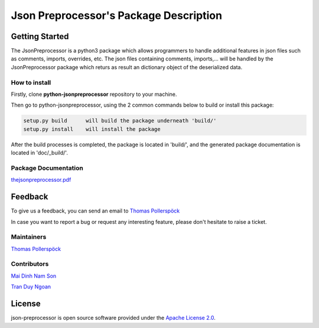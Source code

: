.. Copyright 2020-2022 Robert Bosch Car Multimedia GmbH

   Licensed under the Apache License, Version 2.0 (the "License");
   you may not use this file except in compliance with the License.
   You may obtain a copy of the License at

   http://www.apache.org/licenses/LICENSE-2.0

   Unless required by applicable law or agreed to in writing, software
   distributed under the License is distributed on an "AS IS" BASIS,
   WITHOUT WARRANTIES OR CONDITIONS OF ANY KIND, either express or implied.
   See the License for the specific language governing permissions and
   limitations under the License.

Json Preprocessor's Package Description
=======================================

Getting Started
---------------

The JsonPreprocessor is a python3 package which allows programmers to handle  
additional features in json files such as comments, imports, overrides, etc. 
The json files containing comments, imports,... will be handled by the JsonPreprocessor 
package which returs as result an dictionary object of the deserialized data.

How to install
~~~~~~~~~~~~~~

Firstly, clone **python-jsonpreprocessor** repository to your machine.

Then go to python-jsonpreprocessor, using the 2 common commands below to build or install this package:

.. code-block::

    setup.py build      will build the package underneath 'build/'
    setup.py install    will install the package

After the build processes is completed, the package is located in 'build/', and the generated 
package documentation is located in 'doc/_build/'.


Package Documentation
~~~~~~~~~~~~~~~~~~~~~

`thejsonpreprocessor.pdf <https://github.com/test-fullautomation/python-jsonpreprocessor/blob/qth2hi/task/documentation_and_sphinx_config_maintenance/doc/_build/latex/thejsonpreprocessor.pdf>`_



Feedback
--------

To give us a feedback, you can send an email to `Thomas Pollerspöck <Thomas.Pollerspoeck@de.bosch.com>`_ 

In case you want to report a bug or request any interesting feature, please don't 
hesitate to raise a ticket.

Maintainers
~~~~~~~~~~~

`Thomas Pollerspöck <Thomas.Pollerspoeck@de.bosch.com>`_

Contributors
~~~~~~~~~~~~

`Mai Dinh Nam Son <son.maidinhnam@vn.bosch.com>`_

`Tran Duy Ngoan <Ngoan.TranDuy@vn.bosch.com>`_

License
-------

json-preprocessor is open source software provided under the `Apache License
2.0`__. 

__ http://apache.org/licenses/LICENSE-2.0

